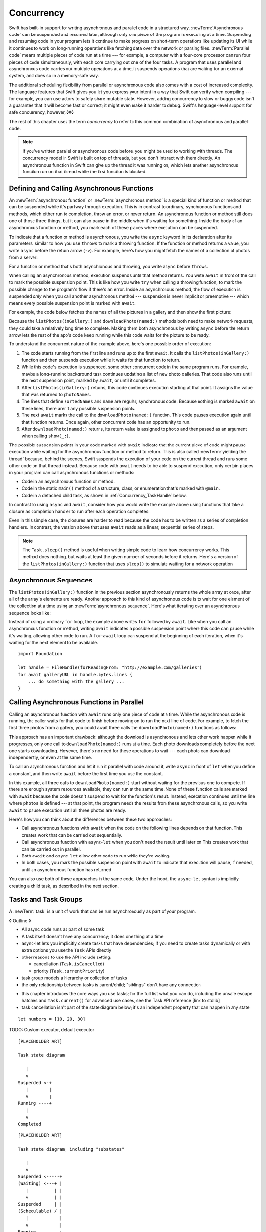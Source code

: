 Concurrency
===========

Swift has built-in support for writing asynchronous and parallel code
in a structured way.
:newTerm:`Asynchronous code` can be suspended and resumed later,
although only one piece of the program is executing at a time.
Suspending and resuming code in your program
lets it continue to make progress
on short-term operations like updating its UI
while it continues to work on long-running operations
like fetching data over the network or parsing files.
:newTerm:`Parallel code` means multiple pieces of code run at a time ---
for example, a computer with a four-core processor
can run four pieces of code simultaneously,
with each core carrying out one of the four tasks.
A program that uses parallel and asynchronous code
carries out multiple operations at a time,
it suspends operations that are waiting for an external system,
and does so in a memory-safe way.

The additional scheduling flexibility from parallel or asynchronous code
also comes with a cost of increased complexity.
The language features that Swift gives you
let you express your intent in a way that Swift can verify when compiling ---
for example, you can use actors to safely share mutable state.
However, adding concurrency to slow or buggy code
isn't a guarantee that it will become fast or correct;
it might even make it harder to debug.
Swift's language-level support for safe concurrency, however,
◊◊◊

.. XXX above -- if you don't actually *need* concurrency,
   just write simple synchronous code

The rest of this chapter uses the term *concurrency*
to refer to this common combination of asynchronous and parallel code.

.. note::

   If you've written parallel or asynchronous code before,
   you might be used to working with threads.
   The concurrency model in Swift is built on top of threads,
   but you don't interact with them directly.
   An asynchronous function in Swift
   can give up the thread it was running on,
   which lets another asynchronous function run on that thread
   while the first function is blocked.

.. XXX From Chuck:
   Should we have a more explicit comparison between Swift concurrency and threads?
   Things like "if you used threads to do X, do Y in Swift instead"?


.. _Concurrency_AsyncFunc:

Defining and Calling Asynchronous Functions
-------------------------------------------

.. XXX Since free functions seem to be less common in app code,
   maybe we should call these "async methods" throughout the guide
   and just mention that you can also use async on free functions?

An :newTerm:`asynchronous function` or :newTerm:`asynchronous method`
is a special kind of function or method
that can be suspended while it's partway through execution.
This is in contrast to ordinary, synchronous functions and methods,
which either run to completion, throw an error, or never return.
An asynchronous function or method still does one of those three things,
but it can also pause in the middle when it's waiting for something.
Inside the body of an asynchronous function or method,
you mark each of these places where execution can be suspended.

.. XXX Editorial: Stet passive "be suspended" above.
   Repeating "pause" from the previous sentence is unhelpful.
   Using "can suspend" is incorrect
   because the function doesn't perform the suspension.
   The entity that does carry out the suspension isn't relevant
   to the developer in the context of this discussion.
   The actor/agent is somewhere between Swift the language,
   the executor (a concept we're not explaining until next year
   when custom executors become a thing)
   and possibly the operating system.

.. XXX we might need a more explicit discussion
   of what a (possible) suspension point is
   and how it interacts with the flow of your program,
   in particular how you can break invarients only between suspension points

To indicate that a function or method is asynchronous,
you write the ``async`` keyword in its declaration after its parameters,
similar to how you use ``throws`` to mark a throwing function.
If the function or method returns a value,
you write ``async`` before the return arrow (``->``).
For example,
here's how you might fetch the names of a collection of photos from a server:

.. testcode:: async-function-shape

    -> func listPhotos(inGallery name: String) async -> [String] {
           let result = // ... some asynchronous networking code ...
    >>     ["IMG001", "IMG99", "IMG0404"]
           return result
       }

For a function or method that's both asynchronous and throwing,
you write ``async`` before ``throws``.

.. assertion:: async-comes-before-throws

    >> func right() async throws -> Int { return 12 }
    >> func wrong() throws async -> Int { return 12 }
    !$ error: 'async' must precede 'throws'
    !! func wrong() throws async -> Int { return 12 }
    !! ^~~~~~
    !! async

When calling an asynchronous method,
execution suspends until that method returns.
You write ``await`` in front of the call
to mark the possible suspension point.
This is like how you write ``try`` when calling a throwing function,
to mark the possible change to the program's flow if there's an error.
Inside an asynchronous method,
the flow of execution is suspended *only* when you call another asynchronous method ---
suspension is never implicit or preemptive ---
which means every possible suspension point is marked with ``await``.

For example,
the code below fetches the names of all the pictures in a gallery
and then show the first picture:

.. testcode:: defining-async-function

    >> struct Data {}  // Instead of actually importing Foundation
    >> func downloadPhoto(named name: String) async -> Data { return Data() }
    >> func show(_ image: Data, _ caption: Caption) { }
    -> let photoNames = await listPhotos(inGallery: "Summer Vacation")
    -> let sortedNames = sort(photoNames)
    -> let name = sortedNames[1]
    -> let photo = await downloadPhoto(named: name)
    -> show(photo)

Because the ``listPhotos(inGallery:)`` and ``downloadPhoto(named:)`` methods
both need to make network requests,
they could take a relatively long time to complete.
Making them both asynchronous by writing ``async`` before the return arrow
lets the rest of the app's code keep running
while this code waits for the picture to be ready.

To understand the concurrent nature of the example above,
here's one possible order of execution:

#. The code starts running from the first line
   and runs up to the first ``await``.
   It calls the ``listPhotos(inGallery:)`` function
   and then suspends execution while it waits for that function to return.

#. While this code's execution is suspended,
   some other concurrent code in the same program runs.
   For example, maybe a long-running background task
   continues updating a list of new photo galleries.
   That code also runs until the next suspension point, marked by ``await``,
   or until it completes.

#. After ``listPhotos(inGallery:)`` returns,
   this code continues execution starting at that point.
   It assigns the value that was returned to ``photoNames``.

#. The lines that define ``sortedNames`` and ``name``
   are regular, synchronous code.
   Because nothing is marked ``await`` on these lines,
   there aren't any possible suspension points.

#. The next ``await`` marks the call to the ``downloadPhoto(named:)`` function.
   This code pauses execution again until that function returns.
   Once again, other concurrent code has an opportunity to run.

#. After ``downloadPhoto(named:)`` returns,
   its return value is assigned to ``photo``
   and then passed as an argument when calling ``show(_:)``.

The possible suspension points in your code marked with ``await``
indicate that the current piece of code might pause execution
while waiting for the asynchronous function or method to return.
This is also called :newTerm:`yielding the thread`
because, behind the scenes,
Swift suspends the execution of your code on the current thread
and runs some other code on that thread instead.
Because code with ``await`` needs to be able to suspend execution,
only certain places in your program can call asynchronous functions or methods:

- Code in an asynchronous function or method.

- Code in the static ``main()`` method of
  a structure, class, or enumeration that's marked with ``@main``.

- Code in a detached child task,
  as shown in :ref:`Concurrency_TaskHandle` below.

.. SE-0296 specificalls out that top-level code is *not* an async context,
   contrary to what you might expect.
   If that get changed, put this bullet back into the list above:
   Code at the top level that makes up an implicit main function.

In contrast to using ``async`` and ``await``,
consider how you would write the example above
using functions that take a closure as completion handler
to run after each operation completes:

.. testcode:: defining-async-function

    XXX REWRITE XXX

    >> func listPhotos(inGallery name: String, completionHandler: ([String]) -> Void ) {
    >>   completionHandler(["IMG001", "IMG99", "IMG0404"])
    >> }
    >> func downloadPhoto(named name: String, completionHandler: (Data) -> Void) {
    >>     completionHandler(Data())
    >> }
    -> listPhotos(inGallery: "Summer Vacation") { photoNames in
           let sortedNames = sort(photoNames)
           let name = sortedNames[1]
           downloadPhoto(named: first) { photo in
               show(photo, caption)
           }
       }

Even in this simple case, the closures are harder to read
because the code has to be written as a series of completion handlers.
In contrast, the version above that uses ``await``
reads as a linear, sequential series of steps.

.. XXX add detail above about how the *compiler* can reason about
   the async/await version better too
   and give you better guarantees and clearer errors

.. XXX Revise the discussion in the Closures chapter
   where we currently talk about completion handlers.

.. XXX make Task.sleep() below a live link

.. note::

   The ``Task.sleep()`` method is useful when writing simple code
   to learn how concurrency works.
   This method does nothing,
   but waits at least the given number of seconds before it returns.
   Here's a version of the ``listPhotos(inGallery:)`` function
   that uses ``sleep()`` to simulate waiting for a network operation:

   .. testcode:: sleep-in-toy-code

       >> struct Data {}  // Instead of actually importing Foundation
       >> @available(macOS 9999, *)  // XXX stdlib has placeholder availability
       -> func listPhotos(inGallery name: String) async -> [String] {
              await Task.sleep(2)
              return ["IMG001", "IMG99", "IMG0404"]
       }

.. x*  Bogus * paired with the one in the listing, to fix VIM syntax highlighting.

.. XXX either add an example or maybe a short section
   about throwing and async together
   to give a place where I can note the order of the keywords
   in the declaration and in the calls

.. _Concurrency_AsyncSequence:

Asynchronous Sequences
----------------------

The ``listPhotos(inGallery:)`` function in the previous section
asynchronously returns the whole array at once,
after all of the array's elements are ready.
Another approach to this kind of asynchronous code
is to wait for one element of the collection at a time
using an :newTerm:`asynchronous sequence`.
Here's what iterating over an asynchronous sequence looks like:

.. testcode:: defining-async-function

    // XXX this is a different version of listPhotos()
    -> let names = await listPhotos(inGallery: "Winter Vacation")
    -> for await photo in Photos(names: names) {
           show(photo)
       }

Instead of using a ordinary ``for`` loop,
the example above writes ``for`` followed by ``await``.
Like when you call an asynchronous function or method,
writing ``await`` indicates a possible suspension point
where this code can pause while it's waiting,
allowing other code to run.
A ``for``-``await`` loop can suspend at the beginning of each iteration,
when it's waiting for the next element to be available.

.. XXX like you can use your own types in a for loop
   by letting them conform to Sequence,
   you can do the same with a for-await look
   by confirming to AsyncSequence
   <https://developer.apple.com/documentation/swift/asyncsequence>

.. XXX what happened to ``Series`` which was supposed to be a currency type?
   Is that coming from Combine instead of the stdlib maybe?

   Also... need a real API that produces a async sequence.
   I'd prefer not to go through the whole process of making one here,
   since the protocol reference has enough detail to show you how to do that.
   There's nothing in the stdlib except for the AsyncFooSequence types.
   Maybe one of the other conforming types from an Apple framework --
   how about FileHandle.AsyncBytes (myFilehandle.bytes.lines) from Foundation?

   https://[Internal Staging Server]/documentation/swift/asyncsequence
   https://[Internal Staging Server]/documentation/foundation/filehandle

::

    import Foundation

    let handle = FileHandle(forReadingFrom: "http://example.com/galleries")
    for await galleryURL in handle.bytes.lines {
        ... do something with the gallery ...
    }

.. _Concurrency_AsyncLet:

Calling Asynchronous Functions in Parallel
------------------------------------------

Calling an asynchronous function with ``await``
runs only one piece of code at a time.
While the asynchronous code is running,
the caller waits for that code to finish
before moving on to run the next line of code.
For example,
to fetch the first three photos from a gallery,
you could await three calls the ``downloadPhoto(named:)`` functions
as follows:

.. testcode:: defining-async-function

    >> func show(_ images: [Data]) { }
    -> let firstPhoto = await downloadPhoto(named: photoNames[0])
    -> let secondPhoto = await downloadPhoto(named: photoNames[1])
    -> let thirdPhoto = await downloadPhoto(named: photoNames[2])
    ---
    -> let photos = [firstPhoto, secondPhoto, thirdPhoto]
    -> show(photos)

This approach has an important drawback:
although the download is asynchronous
and lets other work happen while it progresses,
only one call to ``downloadPhoto(named:)`` runs at a time.
Each photo downloads completely before the next one starts downloading.
However, there's no need for these operations to wait ---
each photo can download independently, or even at the same time.

To call an asynchronous function
and let it run it parallel with code around it,
write ``async`` in front of ``let`` when you define a constant,
and then write ``await`` before the first time you use the constant.

.. testcode:: defining-async-function

    -> async let firstPhoto = downloadPhoto(named: photoNames[0])
    -> async let secondPhoto = downloadPhoto(named: photoNames[1])
    -> async let thirdPhoto = downloadPhoto(named: photoNames[2])
    ---
    -> let photos = await [firstPhoto, secondPhoto, thirdPhoto]
    -> show(photos)

In this example,
all three calls to ``downloadPhoto(named:)`` start
without waiting for the previous one to complete.
If there are enough system resources available, they can run at the same time.
None of these function calls are marked with ``await``
because the code doesn't suspend to wait for the function's result.
Instead, execution continues
until the line where ``photos`` is defined ---
at that point, the program needs the results from these asynchronous calls,
so you write ``await`` to pause execution until all three photos are ready.

Here's how you can think about the differences between these two approaches:

- Call asynchronous functions with ``await``
  when the code on the following lines depends on that function.
  This creates work that can be carried out sequentially.

- Call asynchronous function with ``async``-``let``
  when you don't need the result until later on
  This creates work that can be carried out in parallel.

- Both ``await`` and ``async``-``let``
  allow other code to run while they're waiting.

- In both cases, you mark the possible suspension point with ``await``
  to indicate that execution will pause, if needed,
  until an asynchronous function has returned

You can also use both of these approaches in the same code.
Under the hood,
the ``async``-``let`` syntax is implicitly creating a child task,
as described in the next section.

.. _Concurrency_Tasks:

Tasks and Task Groups
---------------------

A :newTerm:`task` is a unit of work
that can be run asynchronously as part of your program.

◊ Outline ◊

- All async code runs as part of some task

- A task itself doesn't have any concurrency; it does one thing at a time

- async-let lets you implicitly create tasks that have dependencies;
  if you need to create tasks dynamically or with extra options
  you use the ``Task`` APIs directly

- other reasons to use the API include setting:

  + cancellation (``Task.isCancelled``)
  + priority (``Task.currentPriority``)

- task group models a hierarchy or collection of tasks

- the only relationship between tasks is parent/child;
  "siblings" don't have any connection

.. not for WWDC, but keep for future:
   task have deadlines, not timeouts --- like "now + 20 ms" ---
   a deadline is usually what you want anyhow when you think of a timeout

- this chapter introduces the core ways you use tasks;
  for the full list what you can do,
  including the unsafe escape hatches
  and ``Task.current()`` for advanced use cases,
  see the Task API reference [link to stdlib]

- task cancellation isn't part of the state diagram below;
  it's an independent property that can happen in any state

::

    let numbers = [10, 20, 30]

TODO: Custom executor, default executor

::

    [PLACEHOLDER ART]

    Task state diagram

       |
       v
    Suspended <-+
       |        |
       v        |
    Running ----+
       |
       v
    Completed

::

    [PLACEHOLDER ART]

    Task state diagram, including "substates"

       |
       v
    Suspended <-----+
    (Waiting) <---+ |
       |          | |
       v          | |
    Suspended     | |
    (Schedulable) / |
       |            |
       v            |
    Running --------+
       |
       v
    Completed

.. _Concurrency_ChildTasks:

Adding Child Tasks to a Task Group
~~~~~~~~~~~~~~~~~~~~~~~~~~~~~~~~~~

- Creating a group with ``withTaskGroup`` and ``withThrowingTaskGroup``

- awaiting ``withGroup`` means waiting for all child tasks to complete

- a child task can't outlive its parent,
  like how ``async``-``let`` can't outlive the (implicit) parent
  which is the function scope

- Adding a child with ``Task.Group.spawn``

- awaiting ``add`` means waiting for that child task to be added,
  not waiting for that child task to finish

- ?? maybe cover ``Task.Group.next``
  probably nicer to use the ``for await result in someGroup`` syntax

◊ quote from the SE proposal --- I want to include this fact here too

> There's no way for reference to the child task to
> escape the scope in which the child task is created.
> This ensures that the structure of structured concurrency is maintained.
> It makes it easier to reason about
> the concurrent tasks that are executing within a given scope,
> and also enables various optimizations.


.. _Concurrency_TaskPriority:

Setting Task Priority
~~~~~~~~~~~~~~~~~~~~~

◊ Outline ◊

- priority values defined by ``Task.Priority`` enum

- instance property ``Task.priority``
  and type property ``Task.currentPriority``
  (the latter is easier to use in most cases)

- The exact result of setting a task's priority depends on the executor

- TR: What's the built-in stdlib executor do?

- Child tasks inherit the priority of their parents

- If a high-priority task is waiting for a low-priority one,
  the low-priority one gets scheduled at high priority
  (this is known as :newTerm:`priority escalation`)

- In addition, or instead of, setting a low priority,
  you can use ``Task.yield()`` to explicitly pass execution to the next scheduled task.
  This is a sort of cooperative multitasking for long-running work.


.. _Concurrency_TaskHandle:

Detached Tasks
~~~~~~~~~~~~~~

◊ Outline ◊

- ``detach`` makes a new task with no parent,
  which means that child task can run indefinitely

- you use a :newTerm:`task handle` to interact with it

- ``Task.Handle``

- To get the result of the detached task, ``await someTaskHandle.get()``


◊ When to make a method do its work in a detached task
versus making the method itself async?
(Pull from 2021-04-21 notes from Ben's talk.)


.. _Concurrency_TaskCancellation:

Task Cancellation
~~~~~~~~~~~~~~~~~

◊ Outline ◊

- The cancellation model is "cooperative" --- each task checks whether it was canceled

- conventionally, you call ``Task.checkCancellation()``
  which throws ``CancellationError`` if the task has been canceled

- You can check manually via ``Task.isCancelled``,
  which lets you do clean-up before throwing an error
  for example to release resources or to close network connections

- task handle

- ``Task.Handle.cancel()``

- cancellation propagates (Konrad's example below)

::

    let handle = spawnDetached {
    await withTaskGroup(of: Bool.self) { group in
        var done = false
        while done {
        await group.spawn { Task.isCancelled } // is this child task cancelled?
        done = try await group.next() ?? false
        }
    print("done!") // <1>
    }

    handle.cancel()
    // done!           <1>

- Use ``Task.withCancellationHandler`` to specify a closure to run
  if the task is canceled
  along with a closure that defines the task's work
  (it doesn't throw like ``checkCancellation`` does)


.. _Concurrency_Actors:

Actors
------

◊ Outline ◊

- actors are reference types like classes

- unlike classes, it's safe to use the same actor
  from multiple execution contexts (tasks/threads)

- like classes, actors can inherit from other actors

- actors can also inherit from ``NSObject``,
  which lets you mark them ``@objc`` and do interop stuff with them

- every actor implicitly conforms to the ``Actor`` protocol,
  which has no requirements

- you can use the ``Actor`` protocol to write code that's generic across actors

◊ Narrative code example ◊

- You're reading temperature data from a remote sensor

- It prints out a human-readable label on startup,
  followed by measurement/units lines

- Some code elsewhere is already doing the over-the-network or over-USB bits

.. In the future, when we get distributed actors,
   this might be a good example to expand when explaining them.

◊ TODO: Incorporate @MainActor into the outline:

- the main actor is kinda-sorta like the main thread

- use it when you have shared mutable state,
  but that state isn't neatly wrapped up in a single type

- you can put it on a function,
  which makes calls to the function always run on the main actor

- you can put it on a type,
  which makes calls to all of the type's methods run on the main actor

- some property wrappers like ``@EnvironmentObject`` from SwiftUI
  imply ``@MainActor`` on a type.
  Check for a ``wrappedValue`` that's marked ``@MainActor``.
  If you mark the property of a type with one of these implicit-main-actor properties,
  that has the same effect as marking the type with ``@MainActor``

◊ define an actor and a helper function

::

    actor TemperatureSensor {
        let label: String
        let units: String
        var measurements: [Int]
        var max: Int

        init(lines: [String]) {
            assert(lines.count >= 2)

            self.label = lines[0]
            let (firstMeasurement, firstLabel) = parse(line: lines[1])
            self.units = firstLabel
            self.measurements = [firstMeasurement]
            self.max = firstMeasurement

            for line in lines[2...] {
                update(with: line)
            }
        }
    }

    private func parse(line: String) -> (measurement: Int, units: String) {
        let parts = line.split(separator: " ", maxSplits: 1)
        let measurement = Int(parts[0])!
        let units = String(parts[1])
        return (measurement: measurement, units: units)
    }

◊ is there a better example that doesn't need type conversions & force unwrap?
◊ give it some client-facing API

::

    extension TemperatureSensor {
        func update(with line: String) {
            let (measurement, units) = parse(line: line)
            assert(units == self.units)
            measurements.append(measurement)
            if measurement > max {
                max = measurement
            }
        }

        func getMax() -> Int { return max }

        func reset() {
            measurements = [measurements.last!]
            max = measurements.last!
        }
    }

◊ TR: Is there a better "getter" pattern than ``getMax()``?

In the example above,
the ``update(with:)``, ``getMax()``, and ``reset()`` functions
can access the properties of the actor.
However, if you try to access those properties from outside the actor,
like you would with an instance of a class,
you'll get a compile-time error.
For example:

::

    var logger = TemperatureSensor(lines: [
        "Outdoor air temperature",
        "25 C",
        "24 C",
    ])
    logger.measurements.add(100)  // Error

Accessing ``logger.measurements`` fails because
the properties of an actor are part of that actor's local state.
The language guarantee that only code inside an actor
can access the actor's local state is called *actor isolation*.

.. _Concurrency_ActorIsolation:

Actor Isolation
~~~~~~~~~~~~~~~

◊ Outline ◊

- actors protect their mutable state using :newTerm:`actor isolation`
  to prevent data races
  (one actor reading data that's in an inconsistent state
  while another actor is updating/writing to that data)

- within an actor's implementation,
  you can read and write to properties of ``self`` synchronously,
  likewise for calling methods of ``self`` or ``super``

- method calls from outside the actor are always async,
  as is reading the value of an actor's property

- the values you pass to a method call from outside of an actor
  have to be sendable (conform to the ``Sendable`` marker protocol)

  + structs and enums implicitly conform to ``Sendable``
    if they're non-public, non-frozen,
    and all of their properties are also ``Sendable``

  + all actors are implicitly sendable

  + everything else needs to be marked ``Sendable`` explicitly

  + the only valid superclass for a sendable class is ``NSObject``
    (allowed for Obj-C interop)

- you can't write to a property directly from outside the actor

◊ TODO: Either define "data race" or use a different term;
the chapter on exclusive ownership talks about "conflicting access",
which is related, but different.
Konrad defines "data race" as concurrent access to shared state,
noting that our current design doesn't prevent all race conditions
because suspension points allow for interleaving.

- The same actor method can be called multiple times, overlapping itself.
  This is sometimes referred to as *reentrant code*.
  The behavior is defined and safe... but might have unexpected results.
  However, the actor model doesn't require or guarantee
  that these overlapping calls behave correctly (that they're *idempotent*).
  Encapsulate state changes in a synchronous function
  or write them so they don't contain an ``await`` in the middle.

- If a closure is ``@Sendable`` or ``@escaping``
  then it behaves like code outside of the actor
  because it could execute concurrently with other code that's part of the actor


◊ exercise the log actor, using its client API to mutate state

::

    let logger = TemperatureSensor(lines: [
        "Outdoor air temperature",
        "25 C",
        "24 C",
    ])
    print(await logger.getMax())

    await logger.update(with: "27 C")
    print(await logger.getMax())


.. _Concurrency_Sendable:

Sending Data Between Actors
~~~~~~~~~~~~~~~~~~~~~~~~~~~

TODO: Fill this in from SE-0302

◊ Outline leftovers ◊
---------------------

you can wait for each child of a task

::

    while let result = try await group.next() { }
    for try await result in group { }

how much should you have to understand threads to understand this?
Ideally you don't have to know anything about them.

How do you meld async-await-Task-Actor with an event driven model?
Can you feed your user events through an async sequence or Combine
and then use for-await-in to spin an event loop?
I think so --- but how do you get the events *into* the async sequence?

Probably don't cover unsafe continuations (SE-0300) in TSPL,
but maybe link to them?
